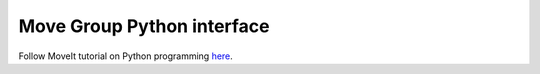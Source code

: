 Move Group Python interface
===========================

Follow MoveIt tutorial on Python programming `here <https://ros-planning.github.io/moveit_tutorials/doc/move_group_python_interface/move_group_python_interface_tutorial.html>`_.

.. code-block:: python
    :linenos:

    #!/usr/bin/env python3

    import sys
    import math
    import sys
    import rospy
    import moveit_commander
    from tf.transformations import quaternion_from_euler
    from geometry_msgs.msg import Pose

    import actionlib
    from control_msgs.msg import GripperCommandAction, GripperCommandGoal

    world_frame = "world"
    vel_scaling =  .3
    home_position = [.25, 0, .5]
    home_orientation = [180, .0, -45]

    # Gripper
    gripper_open = GripperCommandGoal()
    gripper_open.command.position = 0.0212
    gripper_open.command.max_effort = 0

    gripper_close = GripperCommandGoal()
    gripper_close.command.position = 0.02
    gripper_close.command.max_effort = 10

    def set_pose(xyz = [0, 0, 0], q = [0, 0, 0]):
        pose = Pose() 
        pose.position.x = xyz[0]
        pose.position.y = xyz[1]
        pose.position.z = xyz[2]
        quad = quaternion_from_euler(math.radians(q[0]), math.radians(q[1]), math.radians(q[2]))
        pose.orientation.x = quad[0]
        pose.orientation.y = quad[1]
        pose.orientation.z = quad[2]
        pose.orientation.w = quad[3]
        return pose

    def plan_and_execute(group, pose):
        group.set_pose_target(pose)

        group.go(wait=True)
        group.stop()
        group.clear_pose_targets()

    def main():
        moveit_commander.roscpp_initialize(sys.argv)

        #Setup robot arm planner
        group = moveit_commander.MoveGroupCommander("panda_arm")
        group.set_planning_pipeline_id('pilz_industrial_motion_planner')
        group.set_planner_id('PTP')
        group.set_max_velocity_scaling_factor(0.2)
        group.set_max_acceleration_scaling_factor(0.1)

        #Gripper Client
        gripper = actionlib.SimpleActionClient('franka_gripper/gripper_action', GripperCommandAction)
        gripper.wait_for_server()

        plan_and_execute(group, set_pose(home_position, home_orientation))
        gripper.send_goal(goal=gripper_open)
        gripper.wait_for_result()
        gripper.send_goal(goal=gripper_close)
        gripper.wait_for_result()

    if __name__ == '__main__':
        rospy.init_node('panda_goal', anonymous=True)

        main()